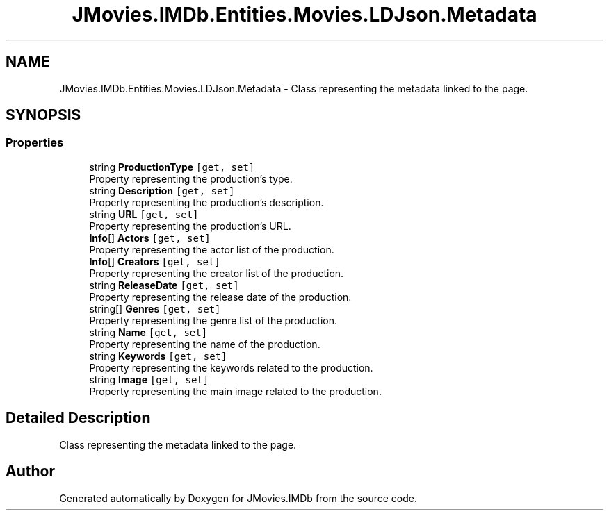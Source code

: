 .TH "JMovies.IMDb.Entities.Movies.LDJson.Metadata" 3 "Sun Feb 26 2023" "JMovies.IMDb" \" -*- nroff -*-
.ad l
.nh
.SH NAME
JMovies.IMDb.Entities.Movies.LDJson.Metadata \- Class representing the metadata linked to the page\&.  

.SH SYNOPSIS
.br
.PP
.SS "Properties"

.in +1c
.ti -1c
.RI "string \fBProductionType\fP\fC [get, set]\fP"
.br
.RI "Property representing the production's type\&. "
.ti -1c
.RI "string \fBDescription\fP\fC [get, set]\fP"
.br
.RI "Property representing the production's description\&. "
.ti -1c
.RI "string \fBURL\fP\fC [get, set]\fP"
.br
.RI "Property representing the production's URL\&. "
.ti -1c
.RI "\fBInfo\fP[] \fBActors\fP\fC [get, set]\fP"
.br
.RI "Property representing the actor list of the production\&. "
.ti -1c
.RI "\fBInfo\fP[] \fBCreators\fP\fC [get, set]\fP"
.br
.RI "Property representing the creator list of the production\&. "
.ti -1c
.RI "string \fBReleaseDate\fP\fC [get, set]\fP"
.br
.RI "Property representing the release date of the production\&. "
.ti -1c
.RI "string[] \fBGenres\fP\fC [get, set]\fP"
.br
.RI "Property representing the genre list of the production\&. "
.ti -1c
.RI "string \fBName\fP\fC [get, set]\fP"
.br
.RI "Property representing the name of the production\&. "
.ti -1c
.RI "string \fBKeywords\fP\fC [get, set]\fP"
.br
.RI "Property representing the keywords related to the production\&. "
.ti -1c
.RI "string \fBImage\fP\fC [get, set]\fP"
.br
.RI "Property representing the main image related to the production\&. "
.in -1c
.SH "Detailed Description"
.PP 
Class representing the metadata linked to the page\&. 

.SH "Author"
.PP 
Generated automatically by Doxygen for JMovies\&.IMDb from the source code\&.
